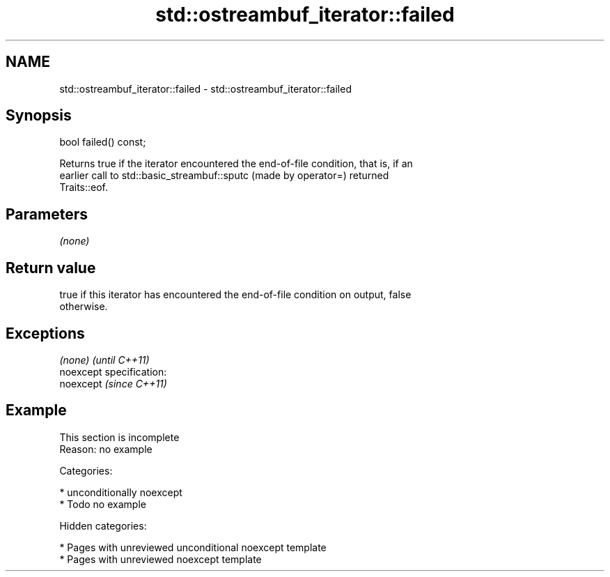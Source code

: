 .TH std::ostreambuf_iterator::failed 3 "2018.03.28" "http://cppreference.com" "C++ Standard Libary"
.SH NAME
std::ostreambuf_iterator::failed \- std::ostreambuf_iterator::failed

.SH Synopsis
   bool failed() const;

   Returns true if the iterator encountered the end-of-file condition, that is, if an
   earlier call to std::basic_streambuf::sputc (made by operator=) returned
   Traits::eof.

.SH Parameters

   \fI(none)\fP

.SH Return value

   true if this iterator has encountered the end-of-file condition on output, false
   otherwise.

.SH Exceptions

   \fI(none)\fP                    \fI(until C++11)\fP
   noexcept specification:  
   noexcept                  \fI(since C++11)\fP
     

.SH Example

    This section is incomplete
    Reason: no example

   Categories:

     * unconditionally noexcept
     * Todo no example

   Hidden categories:

     * Pages with unreviewed unconditional noexcept template
     * Pages with unreviewed noexcept template
